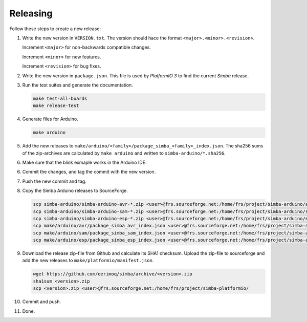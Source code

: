 Releasing
=========

Follow these steps to create a new release:

1. Write the new version in ``VERSION.txt``. The version should hace
   the format ``<major>.<minor>.<revision>``.

   Increment ``<major>`` for non-backwards compatible changes.

   Increment ``<minor>`` for new features.

   Increment ``<revision>`` for bug fixes.

2. Write the new version in ``package.json``. This file is used by
   `PlatformIO 3` to find the current `Simba` release.

3. Run the test suites and generate the documentation.

   .. code:: text

      make test-all-boards
      make release-test

4. Generate files for Arduino.

   .. code:: text

      make arduino

5. Add the new releases to
   ``make/arduino/<family>/package_simba_<family>_index.json``. The
   sha256 sums of the zip-archives are calculated by ``make arduino``
   and written to ``simba-arduino/*.sha256``.

6. Make sure that the blink exmaple works in the Arduino IDE.

6. Commit the changes, and tag the commit with the new version.

7. Push the new commit and tag.

8. Copy the Simba Arduino releases to SourceForge.

   .. code:: text

      scp simba-arduino/simba-arduino-avr-*.zip <user>@frs.sourceforge.net:/home/frs/project/simba-arduino/avr
      scp simba-arduino/simba-arduino-sam-*.zip <user>@frs.sourceforge.net:/home/frs/project/simba-arduino/sam
      scp simba-arduino/simba-arduino-esp-*.zip <user>@frs.sourceforge.net:/home/frs/project/simba-arduino/esp
      scp make/arduino/avr/package_simba_avr_index.json <user>@frs.sourceforge.net:/home/frs/project/simba-arduino/avr
      scp make/arduino/sam/package_simba_sam_index.json <user>@frs.sourceforge.net:/home/frs/project/simba-arduino/sam
      scp make/arduino/esp/package_simba_esp_index.json <user>@frs.sourceforge.net:/home/frs/project/simba-arduino/esp

9. Download the release zip-file from Github and calculate its SHA1
   checksum. Upload the zip-file to sourceforge and add the new
   releases to ``make/platformio/manifest.json``.

   .. code:: text

      wget https://github.com/eerimoq/simba/archive/<version>.zip
      sha1sum <version>.zip
      scp <version>.zip <user>@frs.sourceforge.net:/home/frs/project/simba-platformio/

10. Commit and push.

11. Done.
